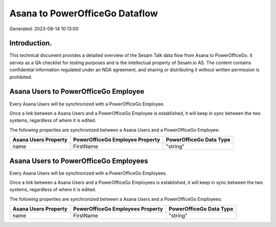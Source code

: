 ===============================
Asana to PowerOfficeGo Dataflow
===============================

Generated: 2023-08-14 10:13:00

Introduction.
------------

This technical document provides a detailed overview of the Sesam Talk data flow from Asana to PowerOfficeGo. It serves as a QA checklist for testing purposes and is the intellectual property of Sesam.io AS. The content contains confidential information regulated under an NDA agreement, and sharing or distributing it without written permission is prohibited.

Asana Users to PowerOfficeGo Employee
-------------------------------------
Every Asana Users will be synchronized with a PowerOfficeGo Employee.

Once a link between a Asana Users and a PowerOfficeGo Employee is established, it will keep in sync between the two systems, regardless of where it is edited.

The following properties are synchronized between a Asana Users and a PowerOfficeGo Employee:

.. list-table::
   :header-rows: 1

   * - Asana Users Property
     - PowerOfficeGo Employee Property
     - PowerOfficeGo Data Type
   * - name
     - FirstName
     - "string"


Asana Users to PowerOfficeGo Employees
--------------------------------------
Every Asana Users will be synchronized with a PowerOfficeGo Employees.

Once a link between a Asana Users and a PowerOfficeGo Employees is established, it will keep in sync between the two systems, regardless of where it is edited.

The following properties are synchronized between a Asana Users and a PowerOfficeGo Employees:

.. list-table::
   :header-rows: 1

   * - Asana Users Property
     - PowerOfficeGo Employees Property
     - PowerOfficeGo Data Type
   * - name
     - FirstName
     - "string"

